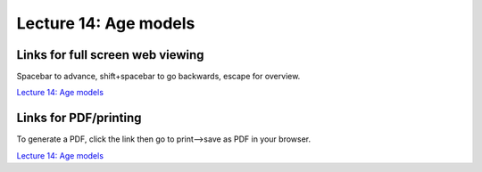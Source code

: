 Lecture 14: Age models
=====================================================   

Links for full screen web viewing
------------------------------------------
Spacebar to advance, shift+spacebar to go backwards, escape for overview.

`Lecture 14: Age models <../_static/Lectures16-17_AgeModels.slides.html>`_


Links for PDF/printing
------------------------

To generate a PDF, click the link then go to print-->save as PDF in your browser.

`Lecture 14: Age models <../_static/Lectures16-17_AgeModels.slides.html?print-pdf>`_
